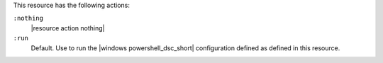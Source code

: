 .. The contents of this file are included in multiple topics.
.. This file should not be changed in a way that hinders its ability to appear in multiple documentation sets.

This resource has the following actions:

``:nothing``
   |resource action nothing|

``:run``
   Default. Use to run the |windows powershell_dsc_short| configuration defined as defined in this resource.
